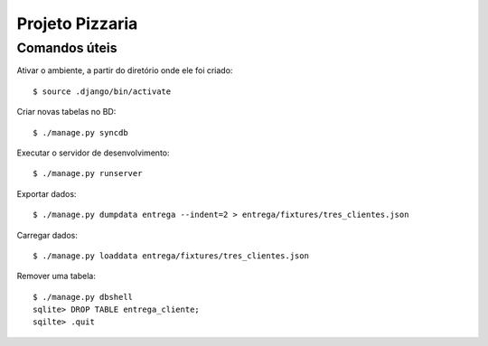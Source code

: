 ===================
Projeto Pizzaria
===================

--------------
Comandos úteis
--------------

Ativar o ambiente, a partir do diretório onde ele foi criado::

  $ source .django/bin/activate

Criar novas tabelas no BD::

  $ ./manage.py syncdb


Executar o servidor de desenvolvimento::

  $ ./manage.py runserver

Exportar dados::

  $ ./manage.py dumpdata entrega --indent=2 > entrega/fixtures/tres_clientes.json

Carregar dados::

  $ ./manage.py loaddata entrega/fixtures/tres_clientes.json

Remover uma tabela::

  $ ./manage.py dbshell
  sqlite> DROP TABLE entrega_cliente;
  sqilte> .quit





